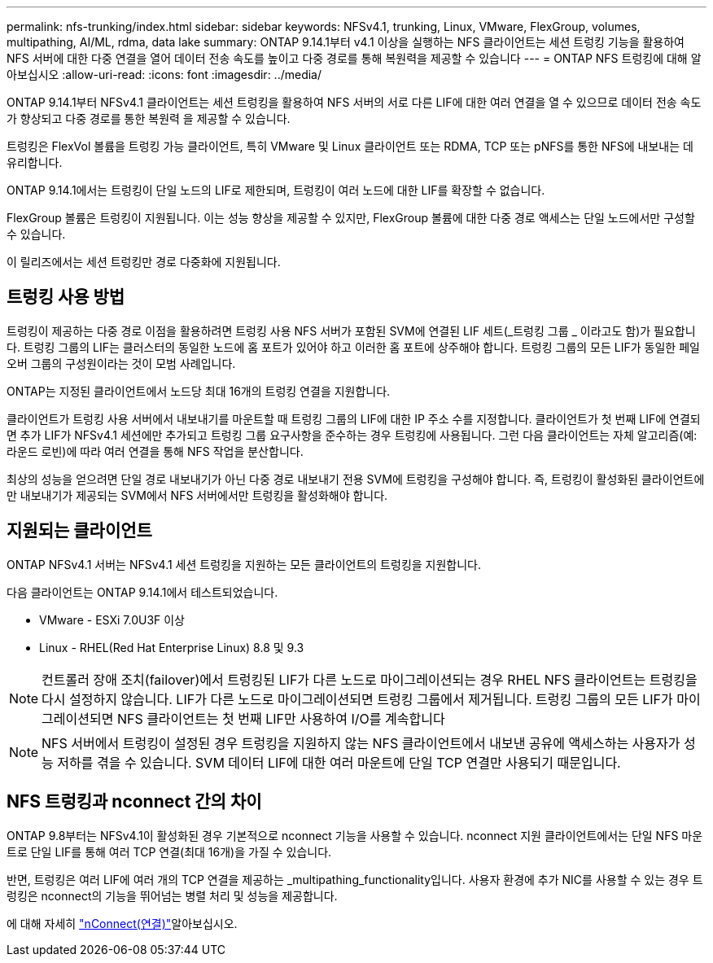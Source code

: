 ---
permalink: nfs-trunking/index.html 
sidebar: sidebar 
keywords: NFSv4.1, trunking, Linux, VMware, FlexGroup, volumes, multipathing, AI/ML, rdma, data lake 
summary: ONTAP 9.14.1부터 v4.1 이상을 실행하는 NFS 클라이언트는 세션 트렁킹 기능을 활용하여 NFS 서버에 대한 다중 연결을 열어 데이터 전송 속도를 높이고 다중 경로를 통해 복원력을 제공할 수 있습니다 
---
= ONTAP NFS 트렁킹에 대해 알아보십시오
:allow-uri-read: 
:icons: font
:imagesdir: ../media/


[role="lead"]
ONTAP 9.14.1부터 NFSv4.1 클라이언트는 세션 트렁킹을 활용하여 NFS 서버의 서로 다른 LIF에 대한 여러 연결을 열 수 있으므로 데이터 전송 속도가 향상되고 다중 경로를 통한 복원력 을 제공할 수 있습니다.

트렁킹은 FlexVol 볼륨을 트렁킹 가능 클라이언트, 특히 VMware 및 Linux 클라이언트 또는 RDMA, TCP 또는 pNFS를 통한 NFS에 내보내는 데 유리합니다.

ONTAP 9.14.1에서는 트렁킹이 단일 노드의 LIF로 제한되며, 트렁킹이 여러 노드에 대한 LIF를 확장할 수 없습니다.

FlexGroup 볼륨은 트렁킹이 지원됩니다. 이는 성능 향상을 제공할 수 있지만, FlexGroup 볼륨에 대한 다중 경로 액세스는 단일 노드에서만 구성할 수 있습니다.

이 릴리즈에서는 세션 트렁킹만 경로 다중화에 지원됩니다.



== 트렁킹 사용 방법

트렁킹이 제공하는 다중 경로 이점을 활용하려면 트렁킹 사용 NFS 서버가 포함된 SVM에 연결된 LIF 세트(_트렁킹 그룹 _ 이라고도 함)가 필요합니다. 트렁킹 그룹의 LIF는 클러스터의 동일한 노드에 홈 포트가 있어야 하고 이러한 홈 포트에 상주해야 합니다. 트렁킹 그룹의 모든 LIF가 동일한 페일오버 그룹의 구성원이라는 것이 모범 사례입니다.

ONTAP는 지정된 클라이언트에서 노드당 최대 16개의 트렁킹 연결을 지원합니다.

클라이언트가 트렁킹 사용 서버에서 내보내기를 마운트할 때 트렁킹 그룹의 LIF에 대한 IP 주소 수를 지정합니다. 클라이언트가 첫 번째 LIF에 연결되면 추가 LIF가 NFSv4.1 세션에만 추가되고 트렁킹 그룹 요구사항을 준수하는 경우 트렁킹에 사용됩니다. 그런 다음 클라이언트는 자체 알고리즘(예: 라운드 로빈)에 따라 여러 연결을 통해 NFS 작업을 분산합니다.

최상의 성능을 얻으려면 단일 경로 내보내기가 아닌 다중 경로 내보내기 전용 SVM에 트렁킹을 구성해야 합니다. 즉, 트렁킹이 활성화된 클라이언트에만 내보내기가 제공되는 SVM에서 NFS 서버에서만 트렁킹을 활성화해야 합니다.



== 지원되는 클라이언트

ONTAP NFSv4.1 서버는 NFSv4.1 세션 트렁킹을 지원하는 모든 클라이언트의 트렁킹을 지원합니다.

다음 클라이언트는 ONTAP 9.14.1에서 테스트되었습니다.

* VMware - ESXi 7.0U3F 이상
* Linux - RHEL(Red Hat Enterprise Linux) 8.8 및 9.3



NOTE: 컨트롤러 장애 조치(failover)에서 트렁킹된 LIF가 다른 노드로 마이그레이션되는 경우 RHEL NFS 클라이언트는 트렁킹을 다시 설정하지 않습니다. LIF가 다른 노드로 마이그레이션되면 트렁킹 그룹에서 제거됩니다. 트렁킹 그룹의 모든 LIF가 마이그레이션되면 NFS 클라이언트는 첫 번째 LIF만 사용하여 I/O를 계속합니다


NOTE: NFS 서버에서 트렁킹이 설정된 경우 트렁킹을 지원하지 않는 NFS 클라이언트에서 내보낸 공유에 액세스하는 사용자가 성능 저하를 겪을 수 있습니다. SVM 데이터 LIF에 대한 여러 마운트에 단일 TCP 연결만 사용되기 때문입니다.



== NFS 트렁킹과 nconnect 간의 차이

ONTAP 9.8부터는 NFSv4.1이 활성화된 경우 기본적으로 nconnect 기능을 사용할 수 있습니다. nconnect 지원 클라이언트에서는 단일 NFS 마운트로 단일 LIF를 통해 여러 TCP 연결(최대 16개)을 가질 수 있습니다.

반면, 트렁킹은 여러 LIF에 여러 개의 TCP 연결을 제공하는 _multipathing_functionality입니다. 사용자 환경에 추가 NIC를 사용할 수 있는 경우 트렁킹은 nconnect의 기능을 뛰어넘는 병렬 처리 및 성능을 제공합니다.

에 대해 자세히 link:../nfs-admin/ontap-support-nfsv41-concept.html["nConnect(연결)"]알아보십시오.

